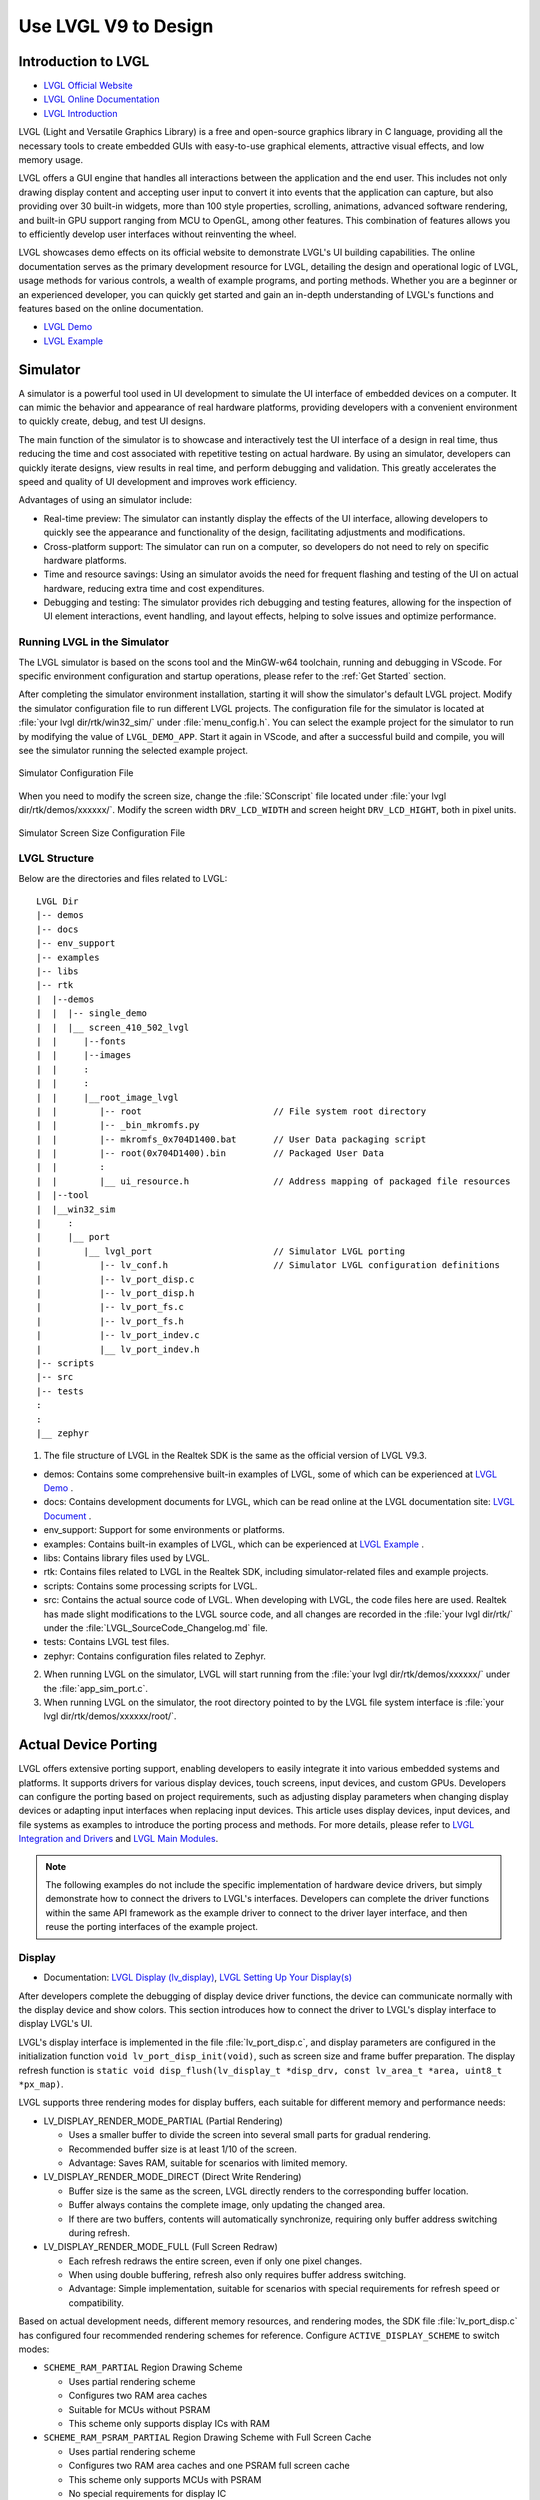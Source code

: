 ===============================
Use LVGL V9 to Design
===============================

Introduction to LVGL
==========================
- `LVGL Official Website <https://lvgl.io/>`_
- `LVGL Online Documentation <https://docs.lvgl.io/9.3/>`_
- `LVGL Introduction <https://docs.lvgl.io/9.3/intro/introduction.html>`_

LVGL (Light and Versatile Graphics Library) is a free and open-source graphics library in C language, providing all the necessary tools to create embedded GUIs with easy-to-use graphical elements, attractive visual effects, and low memory usage.

LVGL offers a GUI engine that handles all interactions between the application and the end user. This includes not only drawing display content and accepting user input to convert it into events that the application can capture, but also providing over 30 built-in widgets, more than 100 style properties, scrolling, animations, advanced software rendering, and built-in GPU support ranging from MCU to OpenGL, among other features. This combination of features allows you to efficiently develop user interfaces without reinventing the wheel.

LVGL showcases demo effects on its official website to demonstrate LVGL's UI building capabilities. The online documentation serves as the primary development resource for LVGL, detailing the design and operational logic of LVGL, usage methods for various controls, a wealth of example programs, and porting methods. Whether you are a beginner or an experienced developer, you can quickly get started and gain an in-depth understanding of LVGL's functions and features based on the online documentation.

- `LVGL Demo <https://lvgl.io/demos>`_
- `LVGL Example <ttps://docs.lvgl.io/9.3/examples.html>`_

Simulator
==========================

A simulator is a powerful tool used in UI development to simulate the UI interface of embedded devices on a computer. It can mimic the behavior and appearance of real hardware platforms, providing developers with a convenient environment to quickly create, debug, and test UI designs.

The main function of the simulator is to showcase and interactively test the UI interface of a design in real time, thus reducing the time and cost associated with repetitive testing on actual hardware. By using an simulator, developers can quickly iterate designs, view results in real time, and perform debugging and validation. This greatly accelerates the speed and quality of UI development and improves work efficiency.

Advantages of using an simulator include:

- Real-time preview: The simulator can instantly display the effects of the UI interface, allowing developers to quickly see the appearance and functionality of the design, facilitating adjustments and modifications.

- Cross-platform support: The simulator can run on a computer, so developers do not need to rely on specific hardware platforms.

- Time and resource savings: Using an simulator avoids the need for frequent flashing and testing of the UI on actual hardware, reducing extra time and cost expenditures.

- Debugging and testing: The simulator provides rich debugging and testing features, allowing for the inspection of UI element interactions, event handling, and layout effects, helping to solve issues and optimize performance.

.. _Running LVGL in the Simulator:

Running LVGL in the Simulator
-----------------------------------
The LVGL simulator is based on the scons tool and the MinGW-w64 toolchain, running and debugging in VScode. For specific environment configuration and startup operations, please refer to the :ref:`Get Started` section.

After completing the simulator environment installation, starting it will show the simulator's default LVGL project. Modify the simulator configuration file to run different LVGL projects. The configuration file for the simulator is located at :file:`your lvgl dir/rtk/win32_sim/` under :file:`menu_config.h`. You can select the example project for the simulator to run by modifying the value of ``LVGL_DEMO_APP``. Start it again in VScode, and after a successful build and compile, you will see the simulator running the selected example project.

.. figure:: https://foruda.gitee.com/images/1753343343333452747/20abc72e_9325830.png
   :align: center
   :width: 408

   Simulator Configuration File

When you need to modify the screen size, change the :file:`SConscript` file located under :file:`your lvgl dir/rtk/demos/xxxxxx/`. Modify the screen width ``DRV_LCD_WIDTH`` and screen height ``DRV_LCD_HIGHT``, both in pixel units.

.. figure:: https://foruda.gitee.com/images/1753343552380283109/09329a68_9325830.png
   :align: center
   :width: 408

   Simulator Screen Size Configuration File

LVGL Structure
----------------

Below are the directories and files related to LVGL:

::

    LVGL Dir
    |-- demos
    |-- docs
    |-- env_support
    |-- examples
    |-- libs
    |-- rtk
    |  |--demos
    |  |  |-- single_demo
    |  |  |__ screen_410_502_lvgl
    |  |     |--fonts
    |  |     |--images
    |  |     :
    |  |     :
    |  |     |__root_image_lvgl
    |  |        |-- root                         // File system root directory
    |  |        |-- _bin_mkromfs.py
    |  |        |-- mkromfs_0x704D1400.bat       // User Data packaging script
    |  |        |-- root(0x704D1400).bin         // Packaged User Data
    |  |        :
    |  |        |__ ui_resource.h                // Address mapping of packaged file resources
    |  |--tool
    |  |__win32_sim
    |     :
    |     |__ port
    |        |__ lvgl_port                       // Simulator LVGL porting
    |           |-- lv_conf.h                    // Simulator LVGL configuration definitions
    |           |-- lv_port_disp.c
    |           |-- lv_port_disp.h
    |           |-- lv_port_fs.c
    |           |-- lv_port_fs.h
    |           |-- lv_port_indev.c
    |           |__ lv_port_indev.h
    |-- scripts
    |-- src
    |-- tests
    :
    :
    |__ zephyr


1. The file structure of LVGL in the Realtek SDK is the same as the official version of LVGL V9.3.

- demos: Contains some comprehensive built-in examples of LVGL, some of which can be experienced at `LVGL Demo <https://lvgl.io/demos>`_ .

- docs: Contains development documents for LVGL, which can be read online at the LVGL documentation site: `LVGL Document <https://docs.lvgl.io/master/index.html>`_ .

- env_support: Support for some environments or platforms.

- examples: Contains built-in examples of LVGL, which can be experienced at `LVGL Example <https://docs.lvgl.io/9.3/examples.html>`_ .

- libs: Contains library files used by LVGL.

- rtk: Contains files related to LVGL in the Realtek SDK, including simulator-related files and example projects.

- scripts: Contains some processing scripts for LVGL.

- src: Contains the actual source code of LVGL. When developing with LVGL, the code files here are used. Realtek has made slight modifications to the LVGL source code, and all changes are recorded in the :file:`your lvgl dir/rtk/` under the :file:`LVGL_SourceCode_Changelog.md` file.

- tests: Contains LVGL test files.

- zephyr: Contains configuration files related to Zephyr.

2. When running LVGL on the simulator, LVGL will start running from the :file:`your lvgl dir/rtk/demos/xxxxxx/` under the :file:`app_sim_port.c`.

3. When running LVGL on the simulator, the root directory pointed to by the LVGL file system interface is :file:`your lvgl dir/rtk/demos/xxxxxx/root/`.

Actual Device Porting
==========================

LVGL offers extensive porting support, enabling developers to easily integrate it into various embedded systems and platforms. It supports drivers for various display devices, touch screens, input devices, and custom GPUs. Developers can configure the porting based on project requirements, such as adjusting display parameters when changing display devices or adapting input interfaces when replacing input devices. This article uses display devices, input devices, and file systems as examples to introduce the porting process and methods. For more details, please refer to `LVGL Integration and Drivers <https://docs.lvgl.io/9.3/details/integration/index.html>`_ and `LVGL Main Modules <https://docs.lvgl.io/9.3/details/main-modules/index.html>`_.

.. note::
    The following examples do not include the specific implementation of hardware device drivers, but simply demonstrate how to connect the drivers to LVGL's interfaces. Developers can complete the driver functions within the same API framework as the example driver to connect to the driver layer interface, and then reuse the porting interfaces of the example project.

Display
-----------------------------
- Documentation: `LVGL Display (lv_display) <https://docs.lvgl.io/9.3/details/main-modules/display/index.html>`_, `LVGL Setting Up Your Display(s) <https://docs.lvgl.io/9.3/details/main-modules/display/setup.html>`_

After developers complete the debugging of display device driver functions, the device can communicate normally with the display device and show colors. This section introduces how to connect the driver to LVGL's display interface to display LVGL's UI.

LVGL's display interface is implemented in the file :file:`lv_port_disp.c`, and display parameters are configured in the initialization function ``void lv_port_disp_init(void)``, such as screen size and frame buffer preparation. The display refresh function is ``static void disp_flush(lv_display_t *disp_drv, const lv_area_t *area, uint8_t *px_map)``.

LVGL supports three rendering modes for display buffers, each suitable for different memory and performance needs:

- LV_DISPLAY_RENDER_MODE_PARTIAL (Partial Rendering)

  - Uses a smaller buffer to divide the screen into several small parts for gradual rendering.
  - Recommended buffer size is at least 1/10 of the screen.
  - Advantage: Saves RAM, suitable for scenarios with limited memory.

- LV_DISPLAY_RENDER_MODE_DIRECT (Direct Write Rendering)

  - Buffer size is the same as the screen, LVGL directly renders to the corresponding buffer location.
  - Buffer always contains the complete image, only updating the changed area.
  - If there are two buffers, contents will automatically synchronize, requiring only buffer address switching during refresh.

- LV_DISPLAY_RENDER_MODE_FULL (Full Screen Redraw)

  - Each refresh redraws the entire screen, even if only one pixel changes.
  - When using double buffering, refresh also only requires buffer address switching.
  - Advantage: Simple implementation, suitable for scenarios with special requirements for refresh speed or compatibility.


Based on actual development needs, different memory resources, and rendering modes, the SDK file :file:`lv_port_disp.c` has configured four recommended rendering schemes for reference. Configure ``ACTIVE_DISPLAY_SCHEME`` to switch modes:

- ``SCHEME_RAM_PARTIAL`` Region Drawing Scheme

  - Uses partial rendering scheme
  - Configures two RAM area caches
  - Suitable for MCUs without PSRAM
  - This scheme only supports display ICs with RAM

- ``SCHEME_RAM_PSRAM_PARTIAL`` Region Drawing Scheme with Full Screen Cache

  - Uses partial rendering scheme
  - Configures two RAM area caches and one PSRAM full screen cache
  - This scheme only supports MCUs with PSRAM
  - No special requirements for display IC

- ``SCHEME_PSRAM_DIRECT`` Full Screen Direct Write Scheme

  - Uses direct write rendering scheme
  - Configures two PSRAM area caches
  - This scheme only supports MCUs with PSRAM
  - No special requirements for display IC

- ``SCHEME_PSRAM_FULL`` Full Screen Redraw Scheme

  - Uses full screen redraw scheme
  - Configures two PSRAM area caches
  - This scheme only supports MCUs with PSRAM
  - No special requirements for display IC


Input Devices
-----------------------------
- Documentation: `LVGL Input Device (lv_indev) <https://docs.lvgl.io/9.3/details/main-modules/indev.html>`_

Once developers have completed the debugging of the input device driver functionality, the device can communicate normally with the input device. This section introduces how to interface the driver with LVGL's input interface to interact with LVGL's UI.

LVGL's input interface is implemented in the file :file:`lv_port_indev.c`, and input device parameters are configured in the initialization function ``void lv_port_indev_init(void)``, such as selecting the device type, configuring the data read callback function, and pointer binding.

For detailed input device porting methods and precautions, please refer to the documentation `LVGL Input Device (lv_indev) <https://docs.lvgl.io/9.3/details/main-modules/indev.html>`_ .

- In the initialization function ``void lv_port_indev_init(void)``, select and register the corresponding type of input device, such as **Touchpad** for touch screen devices, and implement the corresponding interface.

- LVGL will periodically obtain the current input device data through the callback function pointer ``indev_drv.read_cb``. For touch screen devices, this would be the function ``static void touchpad_read(lv_indev_t *indev_drv, lv_indev_data_t *data)``, which does not need modification.

- Developers need to fill in the ``static bool touchpad_is_pressed(void)`` function and the ``static void touchpad_get_xy(int32_t *x, int32_t *y)`` function to obtain the current status information from the touchpad, including the coordinates of the touch point and the touch status.

.. code-block:: c
   :emphasize-lines: 4,7,8,9,22,52,59,60

    void lv_port_indev_init(void)
    {
      /*Initialize your touchpad if you have*/
      touchpad_init();

      /*Register a touchpad input device*/
      indev_touchpad = lv_indev_create();
      lv_indev_set_type(indev_touchpad, LV_INDEV_TYPE_POINTER);
      lv_indev_set_read_cb(indev_touchpad, touchpad_read);
    }

   /*------------------
   * Touchpad
   * -----------------*/
   static uint16_t touch_x = 0;
   static uint16_t touch_y = 0;
   static bool touch_pressing = 0;

   /*Initialize your touchpad*/
   static void touchpad_init(void)
   {
      touch_driver_init();
      /*Your code comes here*/
   }

   /*Will be called by the library to read the touchpad*/
   static void touchpad_read(lv_indev_t *indev_drv, lv_indev_data_t *data)
   {
      static int32_t last_x = 0;
      static int32_t last_y = 0;

      /*Save the pressed coordinates and the state*/
      if (touchpad_is_pressed())
      {
         touchpad_get_xy(&last_x, &last_y);
         data->state = LV_INDEV_STATE_PRESSED;
      }
      else
      {
         data->state = LV_INDEV_STATE_RELEASED;
      }

      /*Set the last pressed coordinates*/
      data->point.x = last_x;
      data->point.y = last_y;
   }

   /*Return true is the touchpad is pressed*/
   static bool touchpad_is_pressed(void)
   {
      /*Your code comes here*/
      return get_raw_touch_data().is_press;
   }

   /*Get the x and y coordinates if the touchpad is pressed*/
   static void touchpad_get_xy(int32_t *x, int32_t *y)
   {
      /*Your code comes here*/
      (*x) = get_raw_touch_data().x;
      (*y) = get_raw_touch_data().y;
   }


File System
-----------------------------

 - Documentation: `LVGL File System (lv_fs_drv) <https://docs.lvgl.io/9.3/details/main-modules/fs.html>`_

LVGL Benchmark Test
==========================

LVGL Benchmark is a performance testing tool used to evaluate the graphics display performance of the LVGL library across various hardware and software environments. By running the Benchmark, users can obtain data such as frame rates, rendering speeds, and memory usage, which helps optimize display configurations and debug performance issues. The Benchmark includes multiple test scenarios, such as graphics drawing, animations, and text rendering, with each scenario simulating common operations in actual applications. Users can compare performance across different configurations and platforms through these tests to make targeted optimization adjustments.

The official documentation for LVGL benchmarking can be found at :file:`your lvgl dir/lvgl/demos/README.md`.

Benchmark Reference
-----------------------------

Platform background: 8773G platform, 200MHz main frequency, QSPI410*502 screen, 96KB RAM with 3M PSRAM, dual buffer mode, direct screen push mode.

Compilation environment: armclang6.22 version, optimization mode -Ofast to enable LTO; gcc 12.2 version, optimization mode -Ofast.

.. csv-table:: Benchmark Test Results with Different Acceleration Methods
   :header: Scenario, SW Rendering Time, SW+MVE+ARM2D Rendering Time, SW+MVE+ARM2D+PPE Rendering Time
   :widths: 60 50 50 50
   :align: center

   empty screen, 4, 4, 4
   moving wallpaper, 16, 16, 11
   single rectangle, 0, 0, 0
   multiple rectangles, 4, 4, 2
   multiple RGB images, 5, 5, 2
   multiple ARGB images, 10, 9, 2
   rotated ARGB images, 11, 12, 0
   multiple labels, 8, 9, 9
   screen sized text, 32, 31, 30
   multiple arcs, 6, 6, 5
   containers, 6, 6, 6
   containers with overlay, 27, 21, 24
   containers with opa, 9, 11, 7
   containers with opa_layer, 15, 11, 10
   containers with scrolling, 23, 20, 21
   widget demo, 31, 29, 30
   all screen, 12, 11, 10


.. csv-table:: Benchmark Test Results in Different Compilation Environments
  :header: Scenario, Acceleration Method, ARMCLANG, GCC
  :widths: 60 50 50 50
  :align: center

    empty screen, SW+MVE+PPE, 5, 5
    moving wallpaper, SW+MVE+PPE, 16, 16
    single rectangle, SW+MVE+PPE, 0, 0
    multiple rectangles, SW+MVE+PPE, 2, 4
    multiple RGB images, SW+MVE+PPE, 2, 5
    multiple ARGB images, SW+MVE+PPE, 3, 3
    rotated ARGB images, SW+MVE+PPE, 1, 0
    multiple labels, SW+MVE+PPE, 11, 13
    screen sized text, SW+MVE+PPE, 38, 37
    multiple arcs, SW+MVE+PPE, 6, 8
    containers, SW+MVE+PPE, 6, 6
    containers with overlay, SW+MVE+PPE, 24, 25
    containers with opa, SW+MVE+PPE, 6, 6
    containers with opa_layer, SW+MVE+PPE, 11, 10
    containers with scrolling, SW+MVE+PPE, 21, 22
    widget demo, SW+MVE+PPE, 30, 34
    all screen, SW+MVE+PPE, 11, 12

.. csv-table:: Rendering Acceleration on Different Platforms
  :header: Chip Model, Processor Frequency, Hardware Accelerator, Image Drawing, Image Transparency, Image Scaling, Image Rotation, Rounded Rectangle, Rectangle Fill, RLE Decoding, Character, Line
  :align: center

  RTL8772G, 125MHz, PPE1.0, HW, HW, HW, SW, SW+HW, HW, HW, SW, SW
  RTL8773E, 100MHz, PPE2.0, HW, HW, HW, HW, SW+HW, HW, HW, SW, SW
  RTL8773G, 200MHz, PPE2.0, HW, HW, HW, HW, SW+HW, HW, HW, SW, SW


.. note::
  1. Effects involving LVGL Mask require SW processing
  2. RTL8772G supports Helium hardware accelerator


Getting Started with Demo Development
=========================================

LVGL Native Demo
-------------------

- `LVGL Demo <https://lvgl.io/demos>`_
- `LVGL Example <https://docs.lvgl.io/9.3/examples.html>`_

It is recommended that developers read and understand the `LVGL Introduction <https://docs.lvgl.io/9.3/intro/introduction.html>`_ and `LVGL Widget Basics <https://docs.lvgl.io/9.3/details/common-widget-features/basics.html>`_ sections before starting development to grasp the design concepts and logic of LVGL.

LVGL offers a wealth of demos and examples to help developers become familiar with the use of various controls and features.

- The `LVGL Demo <https://lvgl.io/demos>`_ showcases comprehensive demos, with their source code stored in the directory :file:`your lvgl dir/lvgl/src/demo`. Developers can directly call the corresponding ``lv_demo_xxx()`` functions to familiarize themselves.

- The online documentation `LVGL Example <https://docs.lvgl.io/9.3/examples.html>`_ displays the running effects of various examples, with their source code stored in the directory :file:`your lvgl dir/example`. Developers can directly call the corresponding ``lv_example_xxx()`` functions to familiarize themselves with controls and understand features.

RTK Extension Demo
-------------------

RTK, based on the existing LVGL framework, encapsulates some commonly used UI components into standard LVGL controls or control extension modules, allowing developers to quickly build UI interfaces by directly calling these controls and modules.

To help developers quickly understand the RTK extension controls, RTK has created an independent demo for the extension features, making the demo as concise and easy to understand as possible.

The entry function for the RTK extension demo is located at :file:`your lvgl dir rtk/demos/single_demo/ui_init.c`, which includes some LVGL native demos and RTK extension demos. Users can choose any demo to execute and view the effects.

All extension demos can be run using a simulator, allowing developers to directly view the demo's running effect in the simulator, as well as modify and quickly see the differences in the modified effects.

The source code for RTK extension demos is stored in the directory :file:`your lvgl dir rtk/demos/single_demo/xxx/rtk_demo_xxx.c`. Developers can directly call the corresponding ``rtk_demo_xxx()`` function to familiarize themselves with it.


Card Demo
~~~~~~~~~~~~

Users can use the ``lv_card_view_create`` function to create a card view container widget. The child widget can only be the card widget. This function can configure the display style, the height, interval, total number of the card widget, and the design function. The design of the UI content in the card widget is completed through the user-defined design function. It supports dynamic creation, that is, the card widget will be created and design function will be called when entering the display area, and when exiting display area the card widget will be cleaned.

Users can use the ``lv_card_view_set_number`` function to set the number of card widgets.

Users can use the ``lv_card_view_set_offset`` function to set the offset of the card view widget.

.. raw:: html

   <br>
   <div style="text-align: center">
   <img src="https://foruda.gitee.com/images/1757557061445981954/fe093ccb_9325830.gif" width="502" />
   </div>
   <br>


Cellular Demo
~~~~~~~~~~~~~~~~

Users can use the ``lv_cellular_create_with_icon`` function to create a cellular container widget, and you need to provide an array of image description pointers and an array of callback function pointers.

Users can use the ``lv_cellular_set_offset`` function to set the offset of the cellular widget.

.. raw:: html

   <br>
   <div style="text-align: center">
   <img src="https://foruda.gitee.com/images/1757557520907101802/95926e8f_9325830.gif" width="502" />
   </div>
   <br>


Tileview Transition Demo
~~~~~~~~~~~~~~~~~~~~~~~~~~~

.. raw:: html

   <br>
   <div style="text-align: center">
   <img src="https://foruda.gitee.com/images/1757557892430171667/0183d5bd_9325830.gif" width="502" />
   </div>
   <br>

Tileview is a container widget whose child elements are tiles, which can be arranged in a grid format. Users can navigate between tiles by swiping. If the tileview is the size of the screen, the user interface resembles that on a smartwatch.

The RTK Extension Demo includes a tileview transition example, which creates a set of tileviews and adds independent transition effects to each tile, such as scaling, fading, etc.

Unlike the native LVGL tileview, the tileview transition process in this demo supports drag-and-swipe interactions, making it more in line with user operation habits.

If you want to use tile transition effects, developers need to set transition effects for each tile and add transition event callbacks to the tileview.

The transition effects and callback functions are already encapsulated in the software package and can be used directly. The source code is saved in :file:`lv_custom_tileview_slide.c`.

For the complete code of the tileview transition example, please refer to the ``rtk_demo_tileview_slide()`` function in :file:`rtk_demo_tileview_slide.c`. Here is a simplified version for understanding in correspondence with the above introduction:

.. code-block:: c
   :emphasize-lines: 14,15,16

   tileview_slide_t slide_info;
   SLIDE_EFFECT center_effect = CLASSIC;
   SLIDE_EFFECT right_effect = SCALE;
   ......

   void rtk_demo_tileview_slide_snapshot(void)
   {
      lv_obj_t *tv = lv_tileview_create(lv_screen_active());
      ......
      lv_obj_t *tile_center = lv_tileview_add_tile(tv, 1, 1, LV_DIR_VER);
      lv_obj_t *tile_right = lv_tileview_add_tile(tv, 2, 1, LV_DIR_VER);
      ......

      lv_obj_set_user_data(tile_center, &center_effect);
      lv_obj_set_user_data(tile_right, &right_effect);
      lv_obj_add_event_cb(tv, tileview_custom_cb, LV_EVENT_ALL, &slide_info);
   }


Tileview Transition Demo with 2.5D Transition Effects and Snapshot
~~~~~~~~~~~~~~~~~~~~~~~~~~~~~~~~~~~~~~~~~~~~~~~~~~~~~~~~~~~~~~~~~~~~~

.. raw:: html

   <br>
   <div style="text-align: center">
   <img src="https://foruda.gitee.com/images/1757559644406993741/db4f4ff2_9325830.gif" width="502" />
   </div>
   <br>

This example, along with the previous one, creates the same set of tiled views and additionally incorporates 2.5D transition effects and a snapshot caching mechanism.

The 2.5D transition effects currently support three types: box, rotation, and cube. Developers can refer to the existing effect code in :file:`lv_custom_tileview_slide.c` for further expansion.

To use the 2.5D transition effects, you need to set the transition effect for each tile and enable the configuration option ``LV_DRAW_TRANSFORM_USE_MATRIX`` in LVGL.

To enable the snapshot mechanism, developers must create a control under each tile to manage the snapshot cache image and the actual page content, and add two new snapshot events to handle the creation and destruction of snapshots during transitions.

Developers can refer to the :file:`rtk_demo_tileview_slide_snapshot()` function in ``rtk_demo_tileview_slide.c`` for further development. Here is a simplified version to correspond with the understanding introduced above:

.. code-block:: c

   tileview_slide_t slide_info;
   ......
   SLIDE_EFFECT right2_effect = BOX;
   SLIDE_EFFECT right3_effect = CUBE_ROTATION;
   SLIDE_EFFECT right4_effect = ROTATION;

   static tile_info_t tile_cfg[] =
   {
      ......
      , {3, 1, LV_DIR_HOR,   LV_PALETTE_AMBER,  "Right2", &right2_effect}
      , {4, 1, LV_DIR_HOR,   LV_PALETTE_ORANGE, "Right3", &right3_effect}
      , {5, 1, LV_DIR_LEFT,  LV_PALETTE_BROWN,  "Right4", &right4_effect}
   };

   static lv_obj_t *snapshot_tile_base_create(lv_obj_t *tile, uint32_t event_create,
                                             uint32_t event_delete)
   {
      // Mandatory: Create the src_tile object and snapshot
      lv_obj_t *src_tile = lv_obj_create(tile);
      lv_obj_remove_style_all(src_tile);
      lv_obj_set_size(src_tile, LV_PCT(100), LV_PCT(100));
      create_snapshot_obj_with_enent(tile, tile, event_create, event_delete);
      return src_tile;
   }

   static void create_snapshot_tile_content(lv_obj_t *tile, lv_palette_t palette, const char *text,
                                          uint32_t event_create, uint32_t event_delete)
   {
      lv_obj_t *src_tile = snapshot_tile_base_create(tile, event_create, event_delete);
      ......
   }

   static inline void bind_tile_effect(lv_obj_t *tile, SLIDE_EFFECT *effect)
   {
      // Mandatory: Always associate effect data with tile user data.
      lv_obj_set_user_data(tile, effect);
   }

   void rtk_demo_tileview_slide_snapshot(void)
   {
      event_snapshot_creat  = lv_event_register_id();
      event_snapshot_delete = lv_event_register_id();

      slide_info.scrolling = false;
      slide_info.snapshot = true;
      slide_info.create_snapshot = event_snapshot_creat;
      slide_info.delete_snapshot = event_snapshot_delete;

      lv_obj_t *tv = lv_tileview_create(lv_screen_active());
      ......

      for (size_t i = 0; i < sizeof(tile_cfg) / sizeof(tile_cfg[0]); i++)
      {
         lv_obj_t *tile = lv_tileview_add_tile(tv, tile_cfg[i].col, tile_cfg[i].row, tile_cfg[i].dir);
         bind_tile_effect(tile, tile_cfg[i].effect);
         create_snapshot_tile_content(tile, tile_cfg[i].palette, tile_cfg[i].text, event_snapshot_creat,
                                       event_snapshot_delete);
      }

      lv_tileview_set_tile_by_index(tv, 1, 1, LV_ANIM_OFF);
      lv_obj_add_event_cb(tv, tileview_custom_cb, LV_EVENT_ALL, &slide_info);
   }

.. note::
  1. The 2.5D transition effects require an LVGL version that supports matrix rendering and a hardware platform that supports matrix rendering.
  2. To use 2.5D transition effects, you need to enable the snapshot caching mechanism for tiled views.
  3. The snapshot caching mechanism can be enabled independently to optimize performance during transitions.
  4. The snapshot caching mechanism requires a large amount of memory space.

3D Model Demo
~~~~~~~~~~~~~~~~

LVGL integrates Realtek's self-developed Lite3D engine, encapsulated as the ``lv_lite3d`` widget. Users can use this widget to load and render 3D models. For a detailed introduction to the Lite3D engine, please refer to :ref:`3D Model`.

Usage Steps:

  1. Prepare the description file for the 3D model.
  2. Call the ``l3_create_model()`` function from the Lite3D library to create the 3D model.
  3. Use the ``l3_set_global_transform()`` function to apply a global transformation to the 3D model, including initializing the world and camera coordinate systems.
  4. Use the ``l3_set_face_transform()`` function to apply local transformations to different faces of the 3D model. (Optional)
  5. Call the ``lv_lite3d_create()`` function to create the ``lv_lite3d`` widget and bind the 3D model to it.
  6. Use the ``lv_lite3d_set_click_cb()`` function to set a click event callback for the ``lv_lite3d`` widget. (Optional)

The following provides an example of a 3D disc model. The sample code is saved in :file:`rtk_demo_lite3d_disc.c`:

.. code-block:: c

   void rtk_demo_lite3d_disc(void)
   {
   #if LV_DRAW_TRANSFORM_USE_MATRIX != 1
      LV_LOG_WARN("It's recommended to enable LV_DRAW_TRANSFORM_USE_MATRIX for 3D");
   #endif
      lv_obj_t *screen = lv_scr_act();
      lv_obj_set_style_bg_color(screen, lv_color_hex(0x000000), LV_PART_MAIN | LV_STATE_DEFAULT);

      l3_model_t *disc_3d = l3_create_model((void *)_acdesc_disc, L3_DRAW_FRONT_ONLY, 15, 0,
                                             DISC_MODEL_WIDTH, DISC_MODEL_HEIGHT);
      l3_set_global_transform(disc_3d, (l3_global_transform_cb)disc_global_cb);
      l3_set_face_transform(disc_3d, (l3_face_transform_cb)disc_face_cb);
      lv_obj_t *lite3d_disc = lv_lite3d_create(screen, disc_3d);

      l3_model_t *disc_cube = l3_create_model((void *)_acdesc_disc_cube, L3_DRAW_FRONT_AND_SORT, 15, 0,
                                             DISC_MODEL_WIDTH,
                                             DISC_MODEL_HEIGHT);
      l3_set_global_transform(disc_cube, (l3_global_transform_cb)disc_global_cb);
      l3_set_face_transform(disc_cube, (l3_face_transform_cb)disc_cube_face_cb);
      lv_obj_t *lite3d_disc_cube = lv_lite3d_create(screen, disc_cube);

      lv_lite3d_set_click_cb(lite3d_disc, disc_click_cb);
      lv_lite3d_set_click_cb(lite3d_disc_cube, disc_click_cb);
      lv_timer_t *timer = lv_timer_create(update_disc_animation, 16, lite3d_disc);
   }

.. raw:: html

   <br>
   <div style="text-align: center">
   <img src="https://docs.realmcu.com/HoneyGUI/image/Lite3D/lvgl_disc.gif" width="502" />
   </div>
   <br>

.. note::
   The configuration option ``LV_DRAW_TRANSFORM_USE_MATRIX`` in LVGL needs to be enabled.

.. _Resource Converter:

Resource Converter
==========================
To use images and fonts in LVGL-based UIs, you must first convert them into LVGL-recognizable formats using dedicated tools. LVGL supports two types of resource formats:

1. C Array Format
  Resources (images/fonts) are converted into C arrays. These arrays become part of the code and are compiled into the main application binary.

  - Every time you change your application logic, these resource files will be recompiled.
  - The combined resource size is included in the APP image, meaning a larger space is required, particularly during OTA (Over-The-Air) updates.

2. Binary (bin) File Format
  Resources are saved as separate binary files and do not participate in the compilation process.

  - These files are stored and accessed independently, which usually requires support for a file system.
  - At runtime, the program uses the file system's API to load resources into memory, which does consume RAM.

Media Converter
-----------------------------


LVGL Image Converter
~~~~~~~~~~~~~~~~~~~~~~~

- Online Image Converter: `LVGL Image Converter <https://lvgl.io/tools/imageconverter>`_
- Documentation: `LVGL Images (lv_image) <https://docs.lvgl.io/9.3/details/main-modules/image.html>`_

The LVGL Online Image Converter is a website provided by the LVGL development team that allows you to upload local image files and convert them into standard C files. The converted files describe image information in the form of variables. For usage steps, please refer to `LVGL Images (lv_image) - Online Converter <https://docs.lvgl.io/9.3/details/main-modules/image.html#online-converter>`_:

1. Select the LVGL Version: Choose ``LVGL v9``
2. Upload Image Files: Select one or more local image files for batch conversion.

   The output C files will have the same name as the input files, and the variable name describing the image will also match the input file name. Therefore, avoid using Chinese characters or any illegal characters in the file names.
3. Choose Output Color Format:

   For an explanation of color formats, refer to  `LVGL Images (lv_image) - Color Format <https://docs.lvgl.io/9.3/details/main-modules/image.html#color-formats>`_.
4. Click :guilabel:`Convert` to obtain the output file

The document `LVGL Images (lv_image) <https://docs.lvgl.io/9.3/details/main-modules/image.html>`_ provides a detailed introduction on using image resources and the image converter tool in LVGL, as well as simple usage examples.


The online image converter for LVGL v9 only supports output in C file format and a limited selection of color formats. If you need features such as image compression, bin file output, or other color formats, please use the  `Python Image Converter <https://github.com/lvgl/lvgl/blob/master/scripts/LVGLImage.py>`_.
When exporting image resources in bin file format, the data in the bin file is stored as ``12 Byte lv_img_header_t + data``, where ``lv_img_header_t`` includes information such as ``Color format``, ``width``, and ``height``.

.. code-block:: c

   typedef struct {
       uint32_t magic: 8;          /**< Magic number. Must be LV_IMAGE_HEADER_MAGIC*/
       uint32_t cf : 8;            /**< Color format: See `lv_color_format_t`*/
       uint32_t flags: 16;         /**< Image flags, see `lv_image_flags_t`*/

       uint32_t w: 16;
       uint32_t h: 16;
       uint32_t stride: 16;        /**< Number of bytes in a row*/
       uint32_t reserved_2: 16;    /**< Reserved to be used later*/
   } lv_image_header_t;



Realtek Media Convert Tool
~~~~~~~~~~~~~~~~~~~~~~~~~~~~~~~~~
The Media Convert Tool, developed by Realtek, offers the following features:
  - Integrated LVGL v9 Python Conversion Script:
    Fully incorporates the `Python Image Converter <https://github.com/lvgl/lvgl/blob/master/scripts/LVGLImage.py>`_ from LVGL v9, exposing its complete functionality.
  - Supports JPEG Output:
    Compatible with hardware decoders for JPEG format.
  - Supports RTZIP Compression Output:
    Compatible with hardware decoding for RTZIP compressed formats.
  - Supports AVI Video Output:
    Hardware decoding support for AVI video format.
  - Batch and Single File Configuration:
    Allows batch configuration for entire folders, as well as specifying configurations for individual files.
  - User Data Packaging and External Folder Linking:
    Supports packaging of user data and linking to external folders.

When converting and generating bin files, the Media Convert Tool also creates a resource description file, :file:`ui_resource.c`. This file contains descriptor variables for each image and video, with the variable type set to ``lv_image_dsc_t``.

For platforms that support direct flash addressing, such as Nor Flash, the resource bin files can be downloaded directly to flash memory. After that, images can be referenced directly through these descriptor variables, bypassing the file system. This improves efficiency, reduces buffering requirements, and lowers overall system complexity.


.. code-block:: c

   /**
    * Struct to describe a constant image resource.
    * It's similar to lv_draw_buf_t, but the data is constant.
    */
    typedef struct {
       lv_image_header_t header;   /**< A header describing the basics of the image*/
       uint32_t data_size;         /**< Size of the image in bytes*/
       const uint8_t * data;       /**< Pointer to the data of the image*/
       const void * reserved;      /**< A reserved field to make it has same size as lv_draw_buf_t*/
    } lv_image_dsc_t;


.. note::
  1. The conversion tool generates variable names based on the input file names. Please avoid using Chinese characters or other illegal characters in the input file names.
  2. The usage of :file:`ui_resource.c` depends on the :file:`ui_resource.h` file, which is generated during the packaging process.




LVGL
^^^^^^^^^

This conversion feature is fully supported by the native LVGL conversion script. The tool only accepts PNG images as input files and can output both C files and bin files, supporting multiple color formats.
When outputting image resources in the bin file format, the data in the bin file is stored as ``12 Byte lv_img_header_t + data``, where the ``lv_img_header_t`` contains information such as the ``color format``, ``width``, and ``height``.
For more details on using image resources and the image conversion tool in LVGL, as well as simple usage examples, please refer to the documentation: `LVGL Images (lv_image) <https://docs.lvgl.io/9.3/details/main-modules/image.html>`_


.. figure:: https://foruda.gitee.com/images/1753864909573136949/b12eb86a_9218678.png
   :align: center
   :width: 408

   LVGL Image Conversion Configuration Interface


RTZIP
^^^^^^^^^
This configuration encodes images into the RTZIP format, which supports multiple compression algorithms and customizable compression parameters. RTZIP is a lossless compression format and supports encoding of transparent layers.

Tips:
  - If the input image contains transparency but the output format does not support alpha (such as when outputting in RGB565), it is recommended to enable the :guilabel:`Mix Alpha Channel` option. Example: Input: PNG with transparency → Output: ``RGB565``.

.. figure:: https://foruda.gitee.com/images/1753864936117526804/e64c6628_9218678.png
   :align: center
   :width: 408

   RTZIP Image Conversion Configuration Interface



JPG
^^^^^^^^^
This configuration re-encodes images into the JPEG format. You can adjust the image sampling ratio and quality settings to reduce the file size. JPEG is a lossy compression format that achieves a good balance between display quality and file size. Please note that images converted to JPEG will lose any transparency (alpha channel) information.

.. figure:: https://foruda.gitee.com/images/1753864922836242088/290c1bd8_9218678.png
   :align: center
   :width: 408

   JPEG Image Conversion Configuration Interface


AVI
^^^^^^^^^
This configuration converts an image sequence or video file into AVI format, supporting frame rate and image quality settings. Note that the output AVI file does not include an audio track.

- If the input is an image sequence folder, the conversion settings will be applied to all images in the folder. Please ensure that the images are named in the pattern ``xxx_%04d.xxx``, starting from 0 (e.g., frame_0000.jpg, frame_0001.jpg).
- If the input is a video file, the settings will be applied directly to that video file.


.. figure:: https://foruda.gitee.com/images/1753864947902502287/d16f5802_9218678.png
   :align: center
   :width: 408

   AVI Video Conversion Configuration Interface


Below is the usage example:

.. code-block:: c

   // lv_conf.h
   /** RTK AVI decoder.
    *  Dependencies: JPEG decoder. */
   #define LV_USE_AVI  1

   // example
   lv_obj_t * video = lv_avi_create(lv_screen_active(), NULL);

   /* From variable */
   lv_avi_set_src(video, &my_avi_dsc);


Font Converter
-----------------------------

LVGL Online Conversion Tool
~~~~~~~~~~~~~~~~~~~~~~~~~~~~~

- Online Conversion Tool: `LVGL Font Converter <https://lvgl.io/tools/fontconverter>`_

- Documentation: `LVGL Font (lv_font) <https://docs.lvgl.io/9.3/details/main-modules/font.html>`_

Please refer to `LVGL Frequently Asked Questions - How to use the font converter? <https://lvgl.io/tools/fontconverter>`_ for usage steps:

1. Set the name of the output font library

2. Set the font size, measured in pixel height

3. Set the font's bpp (bit-per-pixel)

   - Indicates how many bits are used to describe a pixel; the larger the value, the better the anti-aliasing effect and smoother edges, but the larger the font library space required

4. Fill in the font callback. When the font file does not contain the required characters, the callback font can be called for rendering; it can be left blank

5. Choose the type of output font library (C file / Binary)

6. Select the font file (TTF/WOFF)

7. Set the Unicode range of characters to be converted, or directly list the characters to be converted


Realtek Font Converter
~~~~~~~~~~~~~~~~~~~~~~~

Realtek has launched a newly upgraded Realtek Font Converter based on the packaging and extension of the LVGL font conversion tool. Compared to the original tool, the Realtek Font Converter has the following significant advantages:

1. Visual operation interface makes the font conversion process clear and easy, enhancing operational efficiency

2. Supports multi-font, multi-size, and tag-based configuration design, greatly improving the flexibility and efficiency of engineering development

3. Adds support for Realtek platform GPU rendering features, fully leveraging hardware acceleration capabilities

4. Supports separation of font data and description information, better adapting to the storage management mode of embedded platforms

5. Supports import and export of configuration schemes, facilitating project migration and team collaboration

Below is the interface image of the Realtek Font Converter:

.. figure:: https://foruda.gitee.com/images/1753432503991458121/2c546aae_9325830.png
   :align: center
   :width: 983

   Realtek Font Converter Interface


Font Conversion Steps:

1. Open the Realtek Font Converter interface

2. Click the Add new setting button to add a new configuration tab

3. Click the Add Fonts button to add font files; multiple fonts can be added

4. Fill in configuration items such as bpp, font size, and character set, where multiple font sizes can be entered, separated by commas

  - When bpp is 3, the generated font file cannot use GPU accelerated rendering
  - After selecting the compression option, the generated font file will be compressed, occupying less space, but cannot use GPU accelerated rendering

5. Click the Generate Font button, choose the path, and generate the font file for the current configuration tab

6. If there are multiple tabs, click the Browse button, select the font file output path, and click the Generate All button to generate all configuration tab font files to the specified path

Additional Features:

- Supports batch generation of font files, with each tab's font file named Font Name_Size_Configuration Item

- Supports copying, deleting, and renaming configuration tabs

- Supports exporting configuration information of the current tab, exported in JSON format

- Supports importing configuration information, importing configuration files in JSON format

Development Resources Support
==============================

Online Documentation
---------------------
- `LVGL Document <https://docs.lvgl.io/master/index.html>`_

The `online documentation <https://docs.lvgl.io/master/index.html>`_ for LVGL provides comprehensive technical documentation and tutorials to help developers better understand and use the LVGL graphics library. The documentation includes the following:

- Overview and Features: The documentation introduces the basic concepts and features of LVGL, including graphical objects, screen management, event handling, theme styling, and more. Users can read the documentation to understand the core functions and advantages of LVGL.

- Application Development Guide: The documentation provides detailed application development guides, including how to initialize and configure LVGL, create and manage graphical objects, handle user input and events, add themes and styles, and more. These guides can help users quickly get started with LVGL and develop their own applications.

- API Documentation: The documentation lists LVGL's API interfaces and functions in detail, along with their parameters and usage. Users can refer to the API documentation as needed to understand the specific functions and interfaces for advanced customization and extension.

- Sample Code: The documentation provides numerous sample codes covering common application scenarios and features. Users can refer to these sample codes to speed up development and quickly implement specific functional requirements.

Using LVGL's online documentation can help users better understand and master the use of LVGL, improving development efficiency. Users can gradually learn the content in the documentation, from simple interface building to complex application development, gradually mastering the various functions and features of LVGL. Additionally, the documentation provides examples and code snippets, making it easier for users to develop applications with rich interfaces and features.

Users can open LVGL's online documentation in a web browser, browse through various sections and content, and search for and learn the relevant knowledge according to their needs. Moreover, users can use the search function to quickly find specific information in the documentation. Overall, LVGL's online documentation is an important resource for users to understand and use the LVGL graphics library, providing comprehensive and detailed guidance to help users quickly get started and develop better applications.

Developing based on the documentation can achieve most of the UI effects. It is worth noting that the documentation content may not be complete, and when there are omissions in the documentation, the code shall prevail.

GitHub Repository
-----------------------------
- `GitHub LVGL <https://github.com/lvgl/lvgl>`_

LVGL's GitHub repository is an important platform for developers to use and contribute to LVGL:

- Get the Latest Version: LVGL's GitHub repository provides access to the latest LVGL versions and updates. Developers can timely access the latest feature updates, fixes, and improvements to keep applications in sync with LVGL.

- Participate in the Community and Contribute Code: Through the GitHub repository, developers can actively participate in discussions and exchanges within the LVGL community, learning about other developers' issues and solutions. Developers can also contribute their own code and improvements to make LVGL more complete and powerful.

- Submit Issues and Bug Reports: The GitHub repository provides a platform for submitting issues and bug reports. Developers can submit problems and bugs they encounter while using LVGL, helping the LVGL development team to promptly identify and resolve issues, thereby improving LVGL's stability and reliability.

- Learn from Examples and Documentation: The GitHub repository also contains sample code and documentation to help developers better understand and learn how to use LVGL. Developers can browse the sample code and documentation in the repository to learn about LVGL's various functions and features, improving their development skills.

Designer
-----------------------------

Squareline Studio
~~~~~~~~~~~~~~~~~~~~~~~

`Squareline Studio <https://squareline.io/>`_ is a next-generation visual UI editor designed for rapid development of beautiful interfaces for embedded and desktop applications. It supports free personal use and flexible payment for enterprises. It integrates design, prototyping, and development, generating platform-independent C or MicroPython code suitable for LVGL through drag-and-drop, which can run on any device and system. It supports pixel-level preview, custom components, animations, and events, greatly enhancing development efficiency. It is suitable for a variety of scenarios for individuals, startups, and large enterprises.

UI Design
^^^^^^^^^

When designing LVGL interfaces using Squareline Studio, you can refer to the design tool's `official documentation <https://docs.squareline.io/docs/squareline/>`_ and the open-source examples within the software.

Realtek has provided complete support for Squareline Studio, based on the software and hardware capabilities of the Realtek platform and the design characteristics of the LVGL library. The following design optimization principles have been summarized:

- Reduce unnecessary rounded designs, as rectangular shadow rendering is much more efficient than rounded rectangle shadow rendering.

- Minimize redundant layer stacking and background color filling while ensuring consistent display content.

- The Realtek platform supports hardware image decompression (IDU and JPU). Compared to graphic rendering, prioritizing image use in UI design will improve display frame rates.

- To adapt to the hardware rules of the Realtek platform, use the Realtek resource converter to convert resources. For ease of porting, it is recommended to place all image and font design files in a single main directory and ensure the standardization of file name formats.

Resource Conversion
^^^^^^^^^^^^^^^^^^^^
Squareline Studio includes a standard LVGL resource converter that can generate resource files in LVGL format, which can be compiled and run on simulators and development boards.

Since the LVGL resource converter used by Squareline Studio does not include Realtek's image compression algorithms and font conversion features, customers who need to use Realtek's hardware decompression and GPU font rendering functions need to use the Realtek resource converter for conversion and then replace the original files.

.. note::
   Instructions for using the Realtek resource converter can be found at :ref:`Resource Converter`.

.. note::
   The files output by the Realtek resource converter comply with LVGL's format standards, ensuring direct use. Therefore, developers can directly replace the resource files generated by Squareline Studio with those generated by the Realtek resource converter.

When exporting UI design files from Squareline Studio, it may modify the output resource names, such as:

 - Adding prefixes and suffixes to image resources, with the prefix being the original image's relative path and type name, and the suffix being the original image format.

 - Replacing original file names containing illegal characters with random numeric strings.

 - Generating font names using corresponding pinyin or abbreviations when the original font file is in Chinese.

During the image resource replacement process, most naming differences can be adjusted using find-and-replace methods. When encountering abnormal file names, manual adjustments are required.

During font resource replacement, due to the complexity and diversity of font settings, manual file matching is necessary.

Project Porting
^^^^^^^^^^^^^^^^^^^^

UI interfaces designed with Squareline Studio can be directly exported as C code for the Realtek platform, allowing developers to directly import the code into the Realtek platform for compilation and debugging.

How to run the UI interface designed with Squareline Studio in a simulator?

- First, configure the simulator environment and successfully run the LVGL example project, referring to :ref:`Running LVGL in the Simulator`.

- Then export the UI interface designed with Squareline Studio as C code and resource packages, and copy them to :file:`your lvgl dir/rtk/demos/benchmark`.

  Common files exported by Squareline Studio include:

  ::

    UI
    |-- components             // Component design
    |-- fonts                  // Font resources
    |-- images                 // Image resources
    |-- screens                // Page design
    |-- CMakeLists.txt
    |-- filelist.txt
    |-- ui.c                   // Entry file
    |-- ui.h
    |-- ui_events.h
    |-- ui_helpers.c           // Helper functions
    |-- ui_helpers.h
    |-- ui_theme_manager.c     // Theme management
    |-- ui_theme_manager.h
    |-- ui_themes.c            // Theme resources
    |-- ui_themes.h

- If you need to use image compression or GPU font rendering functions, use the Realtek resource converter for conversion, then replace the original files and replace the image and font names in the UI design files.

- After initializing LVGL with :code:`lv_init()` in the original example project's LVGL entry file, start the UI loading function of the Squareline Studio project with :code:`ui_init();`.

- Adjust the :file:`sconscript` file in the example project to add build support for the Squareline Studio project.

- Use the resource packaging tool to package the resource files of the Squareline Studio project into binary files.

- Compile and run the simulator. Once the build and compilation pass, you can see the simulator running the Squareline Studio example project.

Feature Extensions
^^^^^^^^^^^^^^^^^^^^

Squareline Studio supports most of LVGL's basic features, such as UI design, component design, animation design, and event design. However, it lacks support for some advanced features, such as page transition mechanisms, peripheral logic interaction, and cellular dials. Therefore, if you need to use these features, manual code writing is required.

LVGL Editor
~~~~~~~~~~~~~

`LVGL Editor <https://pro.lvgl.io/>`_ is a professional GUI development tool based on the free open-source LVGL library, supporting Windows, Linux, and macOS. It defines interfaces through XML, supports auto-completion, version control, real-time preview, and deep integration with Figma, allowing online sharing and testing of UIs. The editor supports exporting to C code, runtime XML loading, and various advanced components, with CLI integration, automatic style synchronization, data binding, and event handling, greatly enhancing embedded UI development efficiency.

EEZ Studio
~~~~~~~~~~~~~

`EEZ Studio <https://www.envox.eu/studio/studio-introduction/>`_ supports LVGL 8.x and 9.x versions, allowing users to quickly design responsive desktop and embedded GUIs through drag-and-drop and flowchart visualization programming. The platform comes with rich templates and examples, suitable for prototyping and final application development, supporting multiple platforms and languages. With EEZ Flow, complex logic can be completed without programming, improving development efficiency, making it an efficient, open-source tool for developing LVGL projects.

GUI Guider
~~~~~~~~~~~~~~~~~
.. <!-- - GUI Guider: `NXP GUI Guider <https://www.nxp.com/design/design-center/software/development-software/gui-guider:GUI-GUIDER>`_ -->

Forum
-----------------------------
- `LVGL Forum <https://forum.lvgl.io/>`_

.. <!-- Open for questions, LVGL developers will respond. -->

The official LVGL forum is a developer community dedicated to discussing and sharing topics and resources related to the LVGL graphics library. It provides a platform for developers to communicate, seek help, and share their experiences and projects.

Some features and functions of the LVGL forum include:

- Questions and Answers: Developers can post their issues encountered while using LVGL on the forum and receive assistance and answers from other developers. This makes the forum a valuable knowledge base, offering problem-solving experiences and techniques.

- Tutorials and Examples: The forum contains numerous useful tutorials and example codes, demonstrating how to use various features and functionalities of LVGL. These resources are very helpful for novice developers to learn and master LVGL.

- Developer Contributions and Project Showcases: Developers on the forum can share their projects and customized LVGL interfaces, as well as contributions that other developers can share, discuss, and reference.

- Updates and Release Announcements: The LVGL development team posts announcements and explanations about new version releases and updates on the forum. This allows developers to stay informed about the latest features and improvements.

- Community Interaction: The forum provides a platform for community interaction, where developers can communicate, share, and build connections, enhancing the collaboration and development of the LVGL community.

The LVGL forum is an important resource for developers using LVGL to get support, solve problems, learn, and share experiences.

Blog
-----------------------------
- `LVGL Blog <https://blog.lvgl.io/>`_

The official LVGL blog is a regularly updated platform that provides the latest information, tutorials, case studies, and developer insights about the LVGL graphics library. The development team and community members of LVGL frequently publish various content on the blog, allowing developers to better understand and utilize LVGL.

The LVGL blog contains the following content:

- Updates and New Features Introduction: The blog posts articles about updates and improvements in the latest version of LVGL, introducing new features, fixed issues, and performance enhancements, enabling developers to understand and leverage the latest LVGL features.

- Tutorials and Usage Guides: The blog provides practical tutorials and usage guides on LVGL, covering topics from beginner to advanced levels. These tutorials typically include sample code and detailed instructions to help developers master the use of LVGL and best practices.

- Case Studies and Project Showcases: The blog shares case studies and project showcases that implement LVGL. These articles demonstrate how to use LVGL to build actual applications and interfaces, inspiring and providing experience to developers through practice.

- Technical Deep Dives and Developer Insights: The blog also covers in-depth analyses and developer insights on LVGL. These articles may explore topics such as the internal workings of LVGL, performance optimization techniques, and excellent design practices, offering developers a deeper understanding and reflection.

The LVGL blog is an important resource for LVGL developers, serving as a valuable source for understanding and mastering LVGL. By reading the blog, developers can gain access to the latest trends, learning materials, and technical insights about LVGL, aiding them in better utilizing LVGL to create outstanding graphical interfaces.
